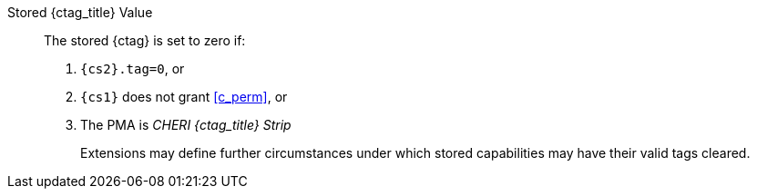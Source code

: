 Stored {ctag_title} Value::
+
The stored {ctag} is set to zero if:
+
. `{cs2}.tag=0`, or
. `{cs1}` does not grant <<c_perm>>, or
. The PMA is _CHERI {ctag_title} Strip_
+
Extensions may define further circumstances under which stored capabilities may have their valid tags cleared.
